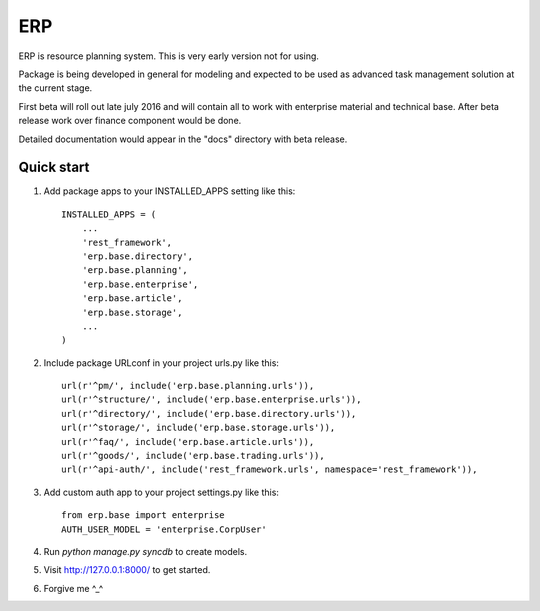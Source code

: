 ===
ERP
===

ERP is resource planning system. This is very early version not for using.

Package is being developed in general for modeling and expected to be used
as advanced task management solution at the current stage.

First beta will roll out late july 2016 and will contain all to work with
enterprise material and technical base. After beta release work over finance
component would be done.

Detailed documentation would appear in the "docs" directory with beta release.

***********
Quick start
***********

1. Add package apps to your INSTALLED_APPS setting like this::

    INSTALLED_APPS = (
        ...
        'rest_framework',
        'erp.base.directory',
        'erp.base.planning',
        'erp.base.enterprise',
        'erp.base.article',
        'erp.base.storage',
        ...
    )

2. Include package URLconf in your project urls.py like this::

    url(r'^pm/', include('erp.base.planning.urls')),
    url(r'^structure/', include('erp.base.enterprise.urls')),
    url(r'^directory/', include('erp.base.directory.urls')),
    url(r'^storage/', include('erp.base.storage.urls')),
    url(r'^faq/', include('erp.base.article.urls')),
    url(r'^goods/', include('erp.base.trading.urls')),
    url(r'^api-auth/', include('rest_framework.urls', namespace='rest_framework')),

3. Add custom auth app to your project settings.py like this::

    from erp.base import enterprise
    AUTH_USER_MODEL = 'enterprise.CorpUser'

4. Run `python manage.py syncdb` to create models.

5. Visit http://127.0.0.1:8000/ to get started.

6. Forgive me ^_^
